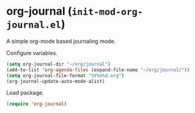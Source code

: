 * org-journal (~init-mod-org-journal.el~)
:PROPERTIES:
:header-args: :tangle   lisp/init-mod-org-journal.el
:END:

A simple org-mode based journaling mode.

Configure variables.
#+BEGIN_SRC emacs-lisp
  (setq org-journal-dir "~/org/journal")
  (add-to-list 'org-agenda-files (expand-file-name "~/org/journal/"))
  (setq org-journal-file-format "%Y%m%d.org")
  (org-journal-update-auto-mode-alist)
#+END_SRC

Load package.
#+BEGIN_SRC emacs-lisp
  (require 'org-journal)
#+END_SRC

